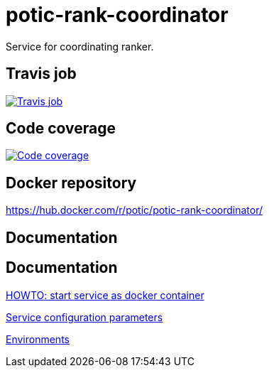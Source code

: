 = potic-rank-coordinator
:linkattrs:

Service for coordinating ranker.

== Travis job

image:https://travis-ci.org/potic/potic-rank-coordinator.svg?branch=develop["Travis job", link="https://travis-ci.org/potic/potic-rank-coordinator"]

== Code coverage

image:https://codecov.io/gh/potic/potic-rank-coordinator/branch/develop/graph/badge.svg["Code coverage", link="https://codecov.io/gh/potic/potic-rank-coordinator"]

== Docker repository

https://hub.docker.com/r/potic/potic-rank-coordinator/

== Documentation

== Documentation

link:src/main/scripts/deploy.sh[HOWTO: start service as docker container, window="_blank"]

link:src/docs/configuration-parameters.adoc[Service configuration parameters]

link:src/docs/environments.adoc[Environments]
